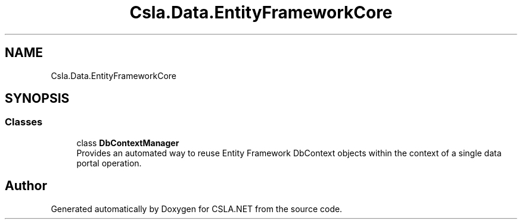 .TH "Csla.Data.EntityFrameworkCore" 3 "Thu Jul 22 2021" "Version 5.4.2" "CSLA.NET" \" -*- nroff -*-
.ad l
.nh
.SH NAME
Csla.Data.EntityFrameworkCore
.SH SYNOPSIS
.br
.PP
.SS "Classes"

.in +1c
.ti -1c
.RI "class \fBDbContextManager\fP"
.br
.RI "Provides an automated way to reuse Entity Framework DbContext objects within the context of a single data portal operation\&. "
.in -1c
.SH "Author"
.PP 
Generated automatically by Doxygen for CSLA\&.NET from the source code\&.
